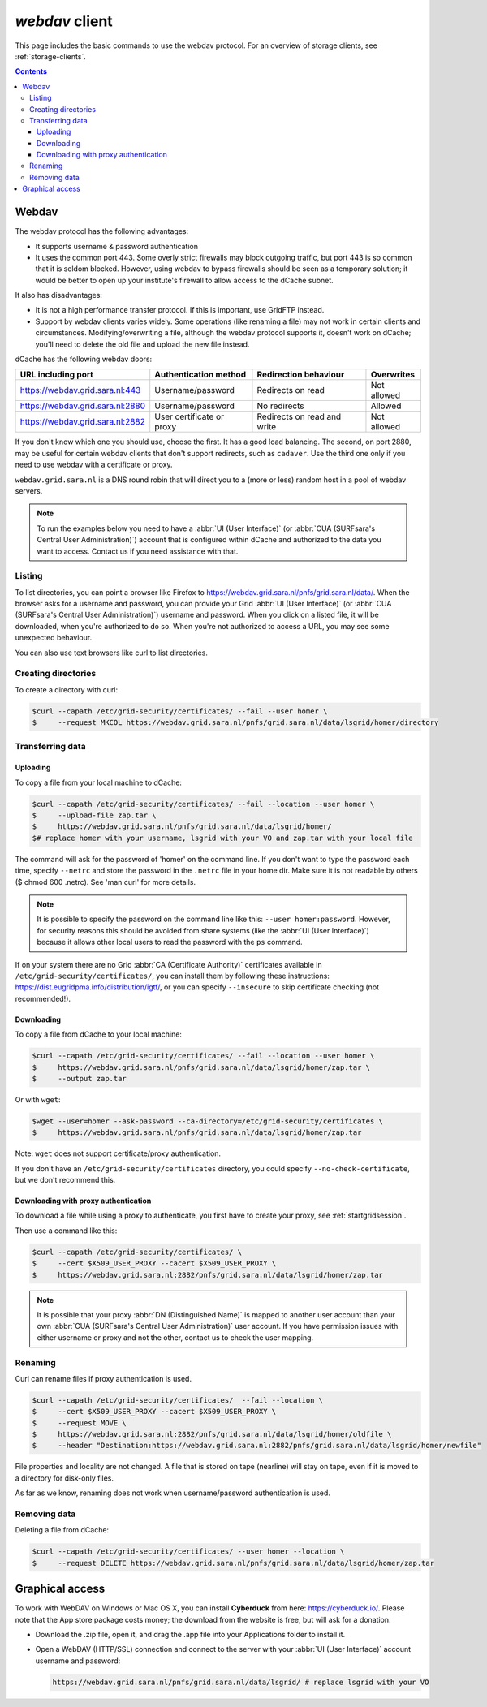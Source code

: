 .. _webdav:

***************
*webdav* client
***************

This page includes the basic commands to use the webdav protocol. For an overview of storage clients, see :ref:`storage-clients`.

.. contents:: 
    :depth: 4
 
======
Webdav
======

The webdav protocol has the following advantages:

* It supports username & password authentication
* It uses the common port 443. Some overly strict firewalls may block outgoing traffic, but port 443 is so common that it is seldom blocked. However, using webdav to bypass firewalls should be seen as a temporary solution; it would be better to open up your institute's firewall to allow access to the dCache subnet.

It also has disadvantages:

* It is not a high performance transfer protocol. If this is important, use GridFTP instead.
* Support by webdav clients varies widely. Some operations (like renaming a file) may not work in certain clients and circumstances. Modifying/overwriting a file, although the webdav protocol supports it, doesn't work on dCache; you'll need to delete the old file and upload the new file instead.

dCache has the following webdav doors:

+----------------------------------+---------------------------+-----------------------------+--------------+
| URL including port               | Authentication method     | Redirection behaviour       | Overwrites   |
+==================================+===========================+=============================+==============+
| https://webdav.grid.sara.nl:443  | Username/password         | Redirects on read           | Not allowed  |
+----------------------------------+---------------------------+-----------------------------+--------------+
| https://webdav.grid.sara.nl:2880 | Username/password         | No redirects                | Allowed      |
+----------------------------------+---------------------------+-----------------------------+--------------+
| https://webdav.grid.sara.nl:2882 | User certificate or proxy | Redirects on read and write | Not allowed  |
+----------------------------------+---------------------------+-----------------------------+--------------+

If you don't know which one you should use, choose the first. It has a good load balancing. The second, on port 2880, may be useful for certain webdav clients that don't support redirects, such as ``cadaver``. Use the third one only if you need to use webdav with a certificate or proxy.

``webdav.grid.sara.nl`` is a DNS round robin that will direct you to a (more or less) random host in a pool of webdav servers.

.. note:: To run the examples below you need to have a :abbr:`UI (User Interface)` (or :abbr:`CUA (SURFsara's Central User Administration)`) account that is configured within dCache and authorized to the data you want to access. Contact us if you need assistance with that.


Listing
=======

To list directories, you can point a browser like Firefox to https://webdav.grid.sara.nl/pnfs/grid.sara.nl/data/. When the browser asks for a username and password, you can provide your Grid :abbr:`UI (User Interface)` (or :abbr:`CUA (SURFsara's Central User Administration)`) username and password. When you click on a listed file, it will be downloaded, when you're authorized to do so. When you're not authorized to access a URL, you may see some unexpected behaviour.

You can also use text browsers like curl to list directories.


Creating directories
====================

To create a directory with curl:

.. code-block:: console

   $curl --capath /etc/grid-security/certificates/ --fail --user homer \
   $     --request MKCOL https://webdav.grid.sara.nl/pnfs/grid.sara.nl/data/lsgrid/homer/directory


Transferring data
=================


Uploading
---------

To copy a file from your local machine to dCache:

.. code-block:: console

   $curl --capath /etc/grid-security/certificates/ --fail --location --user homer \
   $     --upload-file zap.tar \
   $     https://webdav.grid.sara.nl/pnfs/grid.sara.nl/data/lsgrid/homer/
   $# replace homer with your username, lsgrid with your VO and zap.tar with your local file

The command will ask for the password of 'homer' on the command line. If you don't want to type the password each time, specify ``--netrc`` and store the password in the ``.netrc`` file in your home dir. Make sure it is not readable by others ($ chmod 600 .netrc). See 'man curl' for more details.

.. note:: It is possible to specify the password on the command line like this: ``--user homer:password``. However, for security reasons this should be avoided from share systems (like the :abbr:`UI (User Interface)`) because it allows other local users to read the password with the ``ps`` command.

If on your system there are no Grid :abbr:`CA (Certificate Authority)` certificates available in ``/etc/grid-security/certificates/``, you can install them by following these instructions: https://dist.eugridpma.info/distribution/igtf/, or you can specify ``--insecure`` to skip certificate checking (not recommended!).


Downloading
-----------

To copy a file from dCache to your local machine:

.. code-block:: console
  
   $curl --capath /etc/grid-security/certificates/ --fail --location --user homer \
   $     https://webdav.grid.sara.nl/pnfs/grid.sara.nl/data/lsgrid/homer/zap.tar \
   $     --output zap.tar
  
Or with ``wget``:
  
.. code-block:: console

   $wget --user=homer --ask-password --ca-directory=/etc/grid-security/certificates \
   $     https://webdav.grid.sara.nl/pnfs/grid.sara.nl/data/lsgrid/homer/zap.tar 

Note: ``wget`` does not support certificate/proxy authentication.

If you don't have an ``/etc/grid-security/certificates`` directory, you could specify ``--no-check-certificate``, but we don't recommend this.


Downloading with proxy authentication
-------------------------------------

To download a file while using a proxy to authenticate, you first have to create your proxy, see :ref:`startgridsession`.

Then use a command like this:

.. code-block:: console

   $curl --capath /etc/grid-security/certificates/ \
   $     --cert $X509_USER_PROXY --cacert $X509_USER_PROXY \
   $     https://webdav.grid.sara.nl:2882/pnfs/grid.sara.nl/data/lsgrid/homer/zap.tar

.. note:: It is possible that your proxy :abbr:`DN (Distinguished Name)` is mapped to another user account than your own :abbr:`CUA (SURFsara's Central User Administration)` user account. If you have permission issues with either username or proxy and not the other, contact us to check the user mapping.


Renaming
========

Curl can rename files if proxy authentication is used.

.. code-block:: console

   $curl --capath /etc/grid-security/certificates/  --fail --location \
   $     --cert $X509_USER_PROXY --cacert $X509_USER_PROXY \
   $     --request MOVE \
   $     https://webdav.grid.sara.nl:2882/pnfs/grid.sara.nl/data/lsgrid/homer/oldfile \
   $     --header "Destination:https://webdav.grid.sara.nl:2882/pnfs/grid.sara.nl/data/lsgrid/homer/newfile"

File properties and locality are not changed. A file that is stored on tape (nearline) will stay on tape, even if it is moved to a directory for disk-only files.

As far as we know, renaming does not work when username/password authentication is used.


Removing data
=============

Deleting a file from dCache:

.. code-block:: console

   $curl --capath /etc/grid-security/certificates/ --user homer --location \
   $     --request DELETE https://webdav.grid.sara.nl/pnfs/grid.sara.nl/data/lsgrid/homer/zap.tar 


================
Graphical access
================
  
To work with WebDAV on Windows or Mac OS X, you can install **Cyberduck** from here: https://cyberduck.io/. Please note that the App store package costs money; the download from the website is free, but will ask for a donation.

* Download the .zip file, open it, and drag the .app file into your Applications folder to install it. 
* Open a WebDAV (HTTP/SSL) connection and connect to the server with your :abbr:`UI (User Interface)` account username and password:

  .. code-block:: bash

     https://webdav.grid.sara.nl/pnfs/grid.sara.nl/data/lsgrid/ # replace lsgrid with your VO

.. image:: /Images/cyberduck.png
	:align: center

